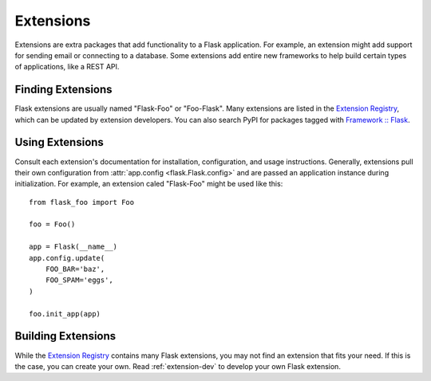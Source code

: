 .. _extensions:

Extensions
==========

Extensions are extra packages that add functionality to a Flask
application. For example, an extension might add support for sending
email or connecting to a database. Some extensions add entire new
frameworks to help build certain types of applications, like a REST API.


Finding Extensions
------------------

Flask extensions are usually named "Flask-Foo" or "Foo-Flask". Many
extensions are listed in the `Extension Registry`_, which can be updated
by extension developers. You can also search PyPI for packages tagged
with `Framework :: Flask <pypi_>`_.


Using Extensions
----------------

Consult each extension's documentation for installation, configuration,
and usage instructions. Generally, extensions pull their own
configuration from :attr:`app.config <flask.Flask.config>` and are
passed an application instance during initialization. For example,
an extension caled "Flask-Foo" might be used like this::

    from flask_foo import Foo

    foo = Foo()

    app = Flask(__name__)
    app.config.update(
        FOO_BAR='baz',
        FOO_SPAM='eggs',
    )

    foo.init_app(app)


Building Extensions
-------------------

While the `Extension Registry`_ contains many Flask extensions, you may
not find an extension that fits your need. If this is the case, you can
create your own. Read :ref:`extension-dev` to develop your own Flask
extension.


.. _Extension Registry: http://flask.pocoo.org/extensions/
.. _pypi: https://pypi.org/search/?c=Framework+%3A%3A+Flask
